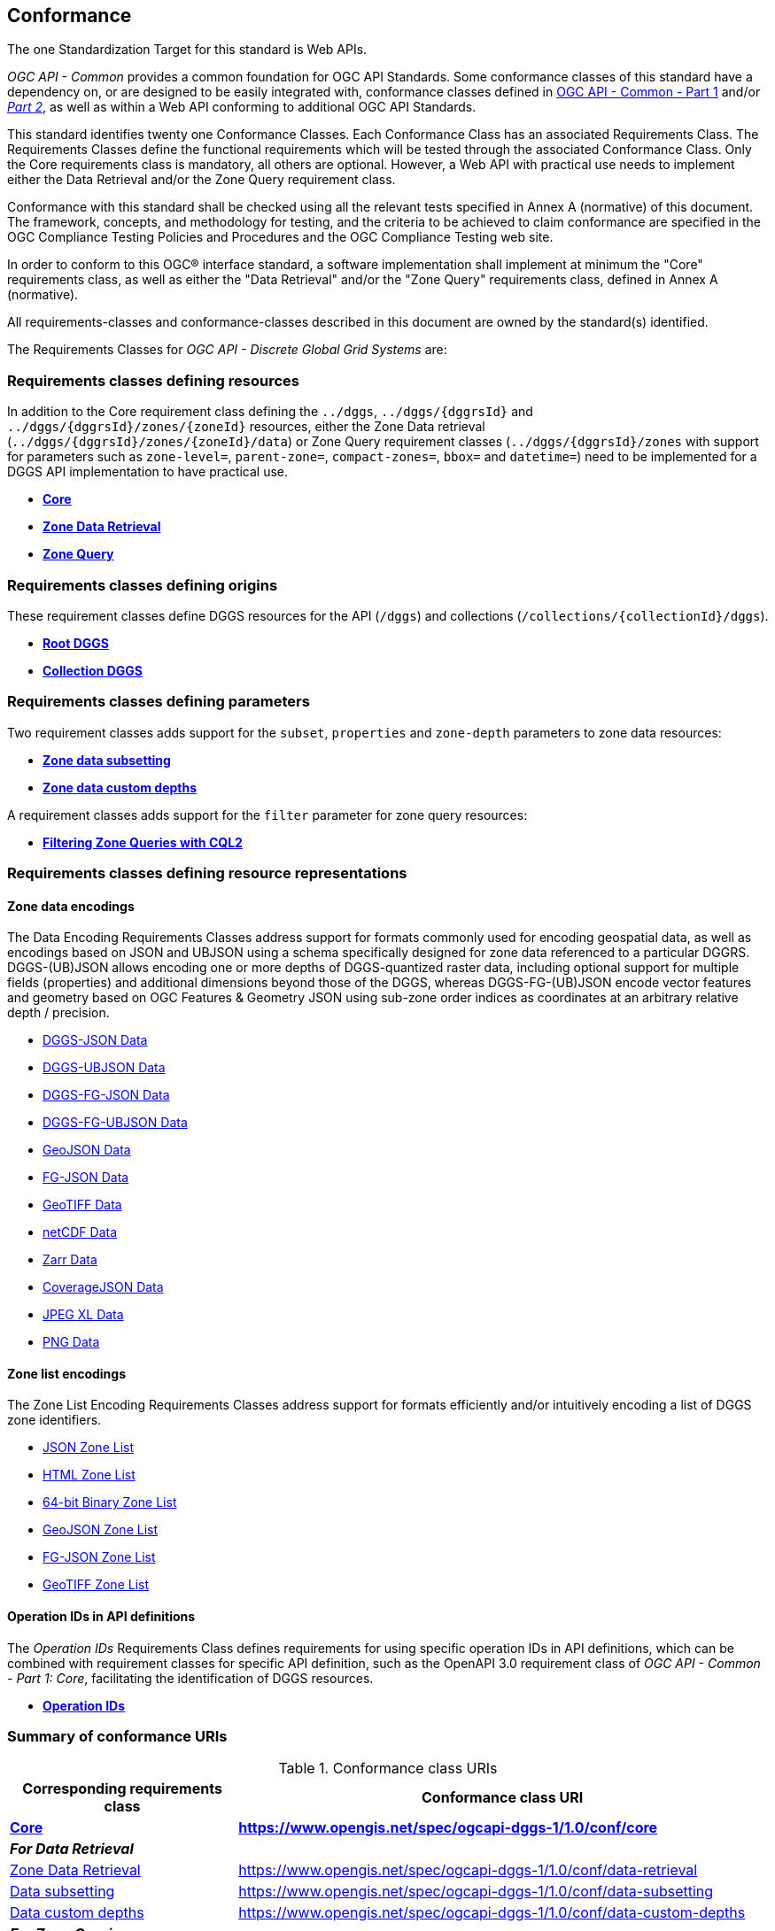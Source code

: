 == Conformance
The one Standardization Target for this standard is Web APIs.

_OGC API - Common_ provides a common foundation for OGC API Standards.
Some conformance classes of this standard have a dependency on, or are designed to be easily integrated with, conformance classes defined in https://docs.ogc.org/is/19-072/19-072.html[OGC API - Common - Part 1] and/or https://docs.ogc.org/DRAFTS/20-024.html[_Part 2_],
as well as within a Web API conforming to additional OGC API Standards.

This standard identifies twenty one Conformance Classes. Each Conformance Class has an associated Requirements Class.
The Requirements Classes define the functional requirements which will be tested through the associated Conformance Class.
Only the Core requirements class is mandatory, all others are optional.
However, a Web API with practical use needs to implement either the Data Retrieval and/or the Zone Query requirement class.

Conformance with this standard shall be checked using all the relevant tests specified in Annex A (normative) of this document.
The framework, concepts, and methodology for testing, and the criteria to be achieved to claim conformance are specified in the OGC Compliance Testing Policies and Procedures and the OGC Compliance Testing web site.

In order to conform to this OGC® interface standard, a software implementation shall implement at minimum the "Core" requirements class, as well as either
the "Data Retrieval" and/or the "Zone Query" requirements class, defined in Annex A (normative).

All requirements-classes and conformance-classes described in this document are owned by the standard(s) identified.

The Requirements Classes for _OGC API - Discrete Global Grid Systems_ are:

=== Requirements classes defining resources

In addition to the Core requirement class defining the `../dggs`, `../dggs/{dggrsId}` and `../dggs/{dggrsId}/zones/{zoneId}` resources, either
the Zone Data retrieval (`../dggs/{dggrsId}/zones/{zoneId}/data`) or Zone Query requirement classes (`../dggs/{dggrsId}/zones` with support for parameters such as
`zone-level=`, `parent-zone=`, `compact-zones=`, `bbox=` and `datetime=`) need to be implemented for a DGGS API implementation to have practical use.

* <<rc_core,*Core*>>
* <<rc_data-retrieval,*Zone Data Retrieval*>>
* <<rc_zone-query,*Zone Query*>>

=== Requirements classes defining origins

These requirement classes define DGGS resources for the API (`/dggs`) and collections (`/collections/{collectionId}/dggs`).

* <<rc_root-dggs,*Root DGGS*>>
* <<rc_collection-dggs,*Collection DGGS*>>

=== Requirements classes defining parameters

Two requirement classes adds support for the `subset`, `properties` and `zone-depth` parameters to zone data resources:

* <<rc_data-subsetting,*Zone data subsetting*>>
* <<rc_data-custom-depths,*Zone data custom depths*>>

A requirement classes adds support for the `filter` parameter for zone query resources:

* <<rc_cql2-query,*Filtering Zone Queries with CQL2*>>

=== Requirements classes defining resource representations

==== Zone data encodings

The Data Encoding Requirements Classes address support for formats commonly used for encoding geospatial data, as well as encodings
based on JSON and UBJSON using a schema specifically designed for zone data referenced to a particular DGGRS.
DGGS-(UB)JSON allows encoding one or more depths of DGGS-quantized raster data, including optional support for multiple fields (properties) and additional dimensions beyond those of the DGGS,
whereas DGGS-FG-(UB)JSON encode vector features and geometry based on OGC Features & Geometry JSON using sub-zone order indices as coordinates at an arbitrary relative depth / precision.

* <<rc_data-json,DGGS-JSON Data>>
* <<rc_data-ubjson,DGGS-UBJSON Data>>
* <<rc_data-dggs-fgjson,DGGS-FG-JSON Data>>
* <<rc_data-dggs-fgubjson,DGGS-FG-UBJSON Data>>
* <<rc_data-geojson,GeoJSON Data>>
* <<rc_data-fgjson,FG-JSON Data>>
* <<rc_data-geotiff,GeoTIFF Data>>
* <<rc_data-netcdf,netCDF Data>>
* <<rc_data-zarr,Zarr Data>>
* <<rc_data-coveragejson,CoverageJSON Data>>
* <<rc_data-jpegxl,JPEG XL Data>>
* <<rc_data-png,PNG Data>>

==== Zone list encodings

The Zone List Encoding Requirements Classes address support for formats efficiently and/or intuitively encoding a list of DGGS zone identifiers.

* <<rc_zone-json,JSON Zone List>>
* <<rc_zone-html,HTML Zone List>>
* <<rc_zone-binary64bit,64-bit Binary Zone List>>
* <<rc_zone-geojson,GeoJSON Zone List>>
* <<rc_zone-fgjson,FG-JSON Zone List>>
* <<rc_zone-geotiff,GeoTIFF Zone List>>

==== Operation IDs in API definitions

The _Operation IDs_ Requirements Class defines requirements for using specific operation IDs in API definitions, which can be combined with requirement classes for specific API definition,
such as the OpenAPI 3.0 requirement class of _OGC API - Common - Part 1: Core_, facilitating the identification of DGGS resources.

* <<rc_operation-ids,*Operation IDs*>>

=== Summary of conformance URIs

[#table_conformance_urls,reftext='{table-caption} {counter:table-num}']
.Conformance class URIs
[cols="30,70",options="header"]
|===
| Corresponding requirements class               | Conformance class URI
| <<rc_core,*Core*>>                             | *https://www.opengis.net/spec/ogcapi-dggs-1/1.0/conf/core*
2+| *_For Data Retrieval_*
| <<rc_data-retrieval,Zone Data Retrieval>>      | https://www.opengis.net/spec/ogcapi-dggs-1/1.0/conf/data-retrieval
| <<rc_data-subsetting,Data subsetting>>         | https://www.opengis.net/spec/ogcapi-dggs-1/1.0/conf/data-subsetting
| <<rc_data-custom-depths,Data custom depths>>   | https://www.opengis.net/spec/ogcapi-dggs-1/1.0/conf/data-custom-depths
2+| *_For Zone Queries_*
| <<rc_zone-query,Zone Query>>                   | https://www.opengis.net/spec/ogcapi-dggs-1/1.0/conf/zone-query
| <<rc_cql2-query,Filtering Zone Queries with CQL2>> | https://www.opengis.net/spec/ogcapi-dggs-1/1.0/conf/cql2-query
2+| *_OGC API integration_*
| <<rc_root-dggs,Root DGGS>>                     | https://www.opengis.net/spec/ogcapi-dggs-1/1.0/conf/root-dggs
| <<rc_collection-dggs,Collection DGGS>>         | https://www.opengis.net/spec/ogcapi-dggs-1/1.0/conf/collection-dggs
| <<rc_operation-ids,Operation IDs>>             | https://www.opengis.net/spec/ogcapi-dggs-1/1.0/conf/operation-ids
2+| *_Zone Data Encodings_*
| <<rc_data-geojson,DGGS-JSON Data>>             | https://www.opengis.net/spec/ogcapi-dggs-1/1.0/conf/data-json
| <<rc_data-ubjson,DGGS-UBJSON Data>>           | https://www.opengis.net/spec/ogcapi-dggs-1/1.0/conf/data-ubjson
| <<rc_data-dggs-fgjson,DGGS-FG-JSON Data>>      | https://www.opengis.net/spec/ogcapi-dggs-1/1.0/conf/data-dggs-fgjson
| <<rc_data-dggs-fgubjson,DGGS-FG-UBJSON Data>>  | https://www.opengis.net/spec/ogcapi-dggs-1/1.0/conf/data-dggs-fgubjson
| <<rc_data-geojson,GeoJSON Data>>               | https://www.opengis.net/spec/ogcapi-dggs-1/1.0/conf/data-geojson
| <<rc_data-fgjson,FG-JSON Data>>                | https://www.opengis.net/spec/ogcapi-dggs-1/1.0/conf/data-fgjson
| <<rc_data-geotiff,GeoTIFF Data>>               | https://www.opengis.net/spec/ogcapi-dggs-1/1.0/conf/data-tiff
| <<rc_data-netcdf,netCDF Data>>                 | https://www.opengis.net/spec/ogcapi-dggs-1/1.0/conf/data-netcdf
| <<rc_data-coveragejson,CoverageJSON Data>>     | https://www.opengis.net/spec/ogcapi-dggs-1/1.0/conf/data-coveragejson
| <<rc_data-zarr,Zarr Data>>                     | https://www.opengis.net/spec/ogcapi-dggs-1/1.0/conf/data-zarr
| <<rc_data-jpegxl,JPEG XL Data>>                | https://www.opengis.net/spec/ogcapi-dggs-1/1.0/conf/data-jpegxl
| <<rc_data-png,PNG Data>>                       | https://www.opengis.net/spec/ogcapi-dggs-1/1.0/conf/data-png
2+| *_Zone List Encodings_*
| <<rc_zone-geojson,JSON Zone List>>             | https://www.opengis.net/spec/ogcapi-dggs-1/1.0/conf/zone-json
| <<rc_zone-html,HTML Zone List>>                | https://www.opengis.net/spec/ogcapi-dggs-1/1.0/conf/zone-html
| <<rc_zone-geotiff,64-bit Binary Zone List>>    | https://www.opengis.net/spec/ogcapi-dggs-1/1.0/conf/zone-uint64
| <<rc_zone-geojson,GeoJSON Zone List>>          | https://www.opengis.net/spec/ogcapi-dggs-1/1.0/conf/zone-geojson
| <<rc_zone-fgjson,FG-JSON Zone List>>           | https://www.opengis.net/spec/ogcapi-dggs-1/1.0/conf/zone-fgjson
| <<rc_zone-geotiff,GeoTIFF Zone List>>          | https://www.opengis.net/spec/ogcapi-dggs-1/1.0/conf/zone-tiff
|===
